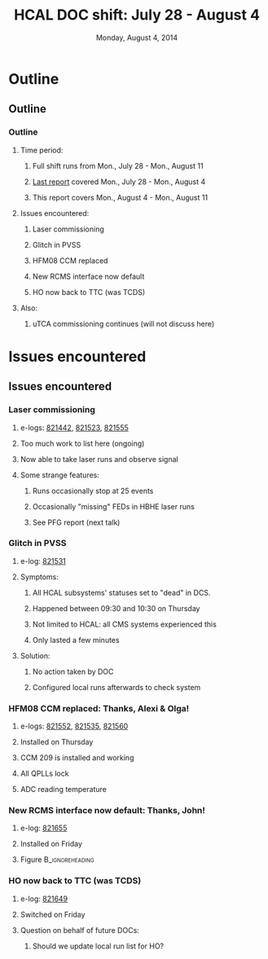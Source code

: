 #+TITLE:     HCAL DOC shift: July 28 - August 4
#+EMAIL:     Edmund.A.Berry@cern.ch
#+DATE:      Monday, August 4, 2014
#+LANGUAGE:  en
#+OPTIONS:   H:3 num:t toc:nil \n:nil @:t ::t |:t ^:t -:t f:t *:t <:t
#+OPTIONS:   TeX:t LaTeX:t skip:nil d:nil todo:t pri:nil tags:not-in-toc
#+INFOJS_OPT: view:nil toc:nil ltoc:t mouse:underline buttons:0 path:http://orgmode.org/org-info.js
#+EXPORT_SELECT_TAGS: export
#+EXPORT_EXCLUDE_TAGS: noexport
#+LINK_UP:   
#+LINK_HOME: 
#+XSLT:
#+startup: beamer
#+LaTeX_CLASS: beamer
#+LaTeX_CLASS_OPTIONS: [bigger]
#+BEAMER_FRAME_LEVEL: 3
#+latex_header: \mode<beamer>{\usetheme[compress]{Berlin}}
#+latex_header: \usepackage{multirow}
#+latex_header: \input{tex/header.tex}
#+latex_header: \input{tex/macros.tex}
#+latex_header: \input{tex/toolbox.tex}
#+latex_header: \mode<beamer>{\usecolortheme{bear}}
#+latex_header: \mode<beamer>{\titlegraphic{\includegraphics[width=0.2\textwidth]{brown-logo}}}
#+beamer_header_extra: \author[Edmund Berry]{\alert{Edmund Berry}}

* Outline
** Outline
*** Outline
**** Time period:
***** Full shift runs from \alert{Mon., July 28 - Mon., August 11}
***** [[https://indico.cern.ch/event/328809/contribution/6/material/0/0.pdf][\alert{Last report}]] covered \alert{Mon., July 28 - Mon., August 4}
***** This report covers \alert{Mon., August 4 - Mon., August 11}
**** Issues encountered:
***** Laser commissioning
***** Glitch in PVSS
***** HFM08 CCM replaced
***** New RCMS interface now default
***** HO now back to TTC (was TCDS)
**** Also:
***** uTCA commissioning continues (will not discuss here)
* Issues encountered
** Issues encountered
*** Laser commissioning
**** e-logs: [[http://cmsonline.cern.ch/cms-elog/821442][\alert{821442}]], [[http://cmsonline.cern.ch/cms-elog/821523][\alert{821523}]], [[http://cmsonline.cern.ch/cms-elog/821555][\alert{821555}]]
**** Too much work to list here (ongoing)
**** Now able to take laser runs and observe signal
**** Some strange features:
***** Runs occasionally stop at 25 events
***** Occasionally "missing" FEDs in HBHE laser runs
***** See PFG report (next talk)
*** Glitch in PVSS
**** e-log: [[http://cmsonline.cern.ch/cms-elog/821531][\alert{821531}]]
**** Symptoms:
***** All HCAL subsystems' statuses set to "dead" in DCS.
***** Happened between 09:30 and 10:30 on Thursday
***** Not limited to HCAL: all CMS systems experienced this
***** Only lasted a few minutes
**** Solution:
***** No action taken by DOC
***** Configured local runs afterwards to check system
*** HFM08 CCM replaced: Thanks, Alexi & Olga!
**** e-logs: [[http://cmsonline.cern.ch/cms-elog/821552][\alert{821552}]], [[http://cmsonline.cern.ch/cms-elog/821535][\alert{821535}]], [[http://cmsonline.cern.ch/cms-elog/821560][\alert{821560}]]
**** Installed on Thursday
**** CCM 209 is installed and working
**** All QPLLs lock
**** ADC reading temperature
*** New RCMS interface now default: Thanks, John!
**** e-log: [[http://cmsonline.cern.ch/cms-elog/821655][\alert{821655}]]
**** Installed on Friday
**** Figure                                              :B_ignoreheading:
:PROPERTIES:
:BEAMER_env: ignoreheading
:END:
#+BEGIN_LaTeX
\centering
#+END_LaTeX
[[file:fig/running.png]]
*** HO now back to TTC (was TCDS)
**** e-log: [[http://cmsonline.cern.ch/cms-elog/821649][\alert{821649}]]
**** Switched on Friday
**** Question on behalf of future DOCs:
***** Should we update local run list for HO?
